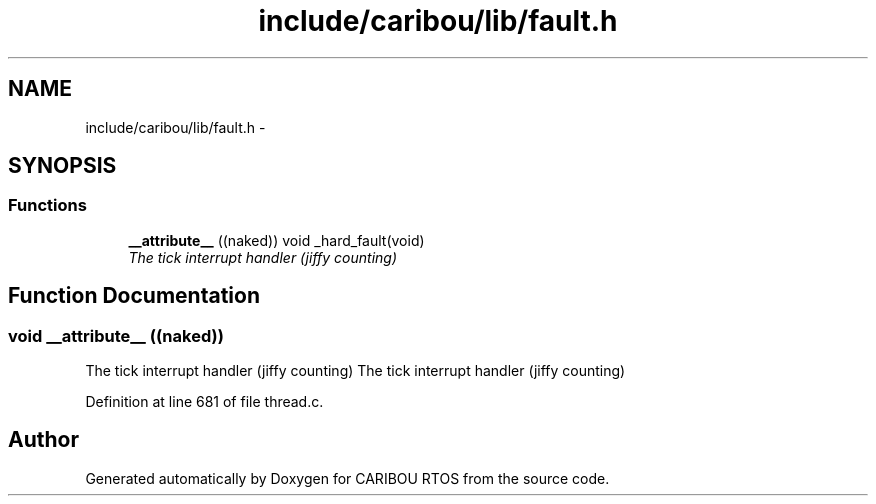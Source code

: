.TH "include/caribou/lib/fault.h" 3 "Sat Jul 19 2014" "Version 0.9" "CARIBOU RTOS" \" -*- nroff -*-
.ad l
.nh
.SH NAME
include/caribou/lib/fault.h \- 
.SH SYNOPSIS
.br
.PP
.SS "Functions"

.in +1c
.ti -1c
.RI "\fB__attribute__\fP ((naked)) void _hard_fault(void)"
.br
.RI "\fIThe tick interrupt handler (jiffy counting) \fP"
.in -1c
.SH "Function Documentation"
.PP 
.SS "void __attribute__ ((naked))"

.PP
The tick interrupt handler (jiffy counting) The tick interrupt handler (jiffy counting) 
.PP
Definition at line 681 of file thread\&.c\&.
.SH "Author"
.PP 
Generated automatically by Doxygen for CARIBOU RTOS from the source code\&.
